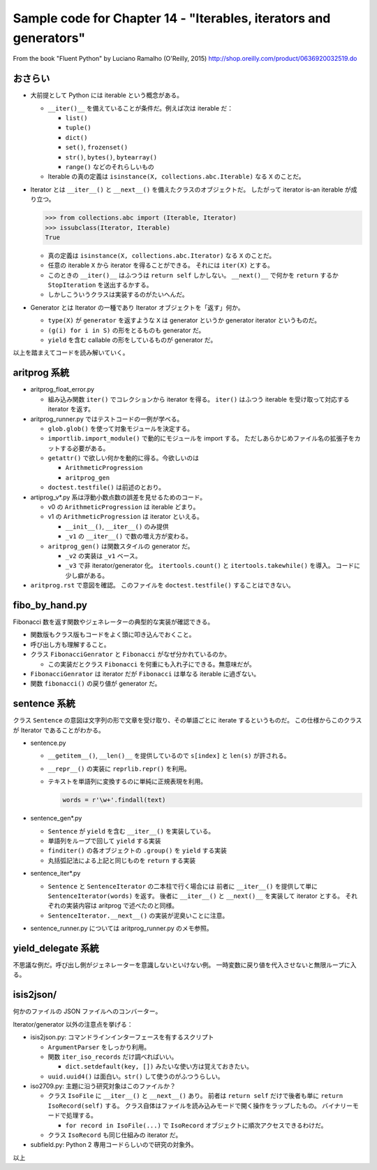 ======================================================================
Sample code for Chapter 14 - "Iterables, iterators and generators"
======================================================================

From the book "Fluent Python" by Luciano Ramalho (O'Reilly, 2015)
http://shop.oreilly.com/product/0636920032519.do

おさらい
======================================================================

* 大前提として Python には iterable という概念がある。

  * ``__iter()__`` を備えていることが条件だ。例えば次は iterable だ：

    * ``list()``
    * ``tuple()``
    * ``dict()``
    * ``set()``, ``frozenset()``
    * ``str()``, ``bytes()``, ``bytearray()``
    * ``range()`` などのそれらしいもの

  * Iterable の真の定義は ``isinstance(X, collections.abc.Iterable)`` なる
    ``X`` のことだ。

* Iterator とは ``__iter__()`` と ``__next__()`` を備えたクラスのオブジェクトだ。
  したがって iterator is-an iterable が成り立つ。

  .. code:: pycon

     >>> from collections.abc import (Iterable, Iterator)
     >>> issubclass(Iterator, Iterable)
     True

  * 真の定義は ``isinstance(X, collections.abc.Iterator)`` なる
    ``X`` のことだ。
  * 任意の iterable ``X`` から iterator を得ることができる。
    それには ``iter(X)`` とする。
  * このときの ``__iter()__`` はふつうは ``return self`` しかしない。
    ``__next()__`` で何かを ``return`` するか ``StopIteration`` を送出するかする。
  * しかしこういうクラスは実装するのがたいへんだ。

* Generator とは Iterator の一種であり Iterator オブジェクトを「返す」何か。

  * ``type(X)`` が ``generator`` を返すような ``X`` は generator というか
    generator iterator というものだ。
  * ``(g(i) for i in S)`` の形をとるものも generator だ。
  * ``yield`` を含む callable の形をしているものが generator だ。

以上を踏まえてコードを読み解いていく。

aritprog 系統
======================================================================

* aritprog_float_error.py

  * 組み込み関数 ``iter()`` でコレクションから iterator を得る。
    ``iter()`` はふつう iterable を受け取って対応する iterator を返す。

* aritprog_runner.py ではテストコードの一例が学べる。

  * ``glob.glob()`` を使って対象モジュールを決定する。
  * ``importlib.import_module()`` で動的にモジュールを import する。
    ただしあらかじめファイル名の拡張子をカットする必要がある。
  * ``getattr()`` で欲しい何かを動的に得る。今欲しいのは

    * ``ArithmeticProgression``
    * ``aritprog_gen``

  * ``doctest.testfile()`` は前述のとおり。

* artiprog_v*.py 系は浮動小数点数の誤差を見せるためのコード。

  * v0 の ``ArithmeticProgression`` は iterable どまり。

  * v1 の ``ArithmeticProgression`` は iterator といえる。

    * ``__init__()``, ``__iter__()`` のみ提供
    * ``_v1`` の ``__iter__()`` で数の増え方が変わる。

  * ``aritprog_gen()`` は関数スタイルの generator だ。

    * ``_v2`` の実装は ``_v1`` ベース。
    * ``_v3`` で非 iterator/generator 化。
      ``itertools.count()`` と ``itertools.takewhile()`` を導入。
      コードに少し癖がある。

* ``aritprog.rst`` で意図を確認。
  このファイルを ``doctest.testfile()`` することはできない。

fibo_by_hand.py
======================================================================

Fibonacci 数を返す関数やジェネレーターの典型的な実装が確認できる。

* 関数版もクラス版もコードをよく頭に叩き込んでおくこと。
* 呼び出し方も理解すること。
* クラス ``FibonacciGenrator`` と ``Fibonacci`` がなぜ分かれているのか。

  * この実装だとクラス ``Fibonacci`` を何重にも入れ子にできる。無意味だが。

* ``FibonacciGenrator`` は iterator だが
  ``Fibonacci`` は単なる iterable に過ぎない。
* 関数 ``fibonacci()`` の戻り値が generator だ。

sentence 系統
======================================================================

クラス ``Sentence`` の意図は文字列の形で文章を受け取り、その単語ごとに iterate するというものだ。
この仕様からこのクラスが Iterator であることがわかる。

* sentence.py

  * ``__getitem__()``, ``__len()__`` を提供しているので ``s[index]`` と ``len(s)`` が許される。
  * ``__repr__()`` の実装に ``reprlib.repr()`` を利用。
  * テキストを単語列に変換するのに単純に正規表現を利用。

    .. code:: python

       words = r'\w+'.findall(text)

* sentence_gen*.py

  * ``Sentence`` が ``yield`` を含む ``__iter__()`` を実装している。
  * 単語列をループで回して ``yield`` する実装
  * ``finditer()`` の各オブジェクトの ``.group()`` を ``yield`` する実装
  * 丸括弧記法による上記と同じものを ``return`` する実装

* sentence_iter*.py

  * ``Sentence`` と ``SentenceIterator`` の二本柱で行く場合には
    前者に ``__iter__()`` を提供して単に ``SentenceIterator(words)`` を返す。
    後者に ``__iter__()`` と ``__next()__`` を実装して iterator とする。
    それぞれの実装内容は aritprog で述べたのと同様。
  * ``SentenceIterator.__next__()`` の実装が泥臭いことに注意。

* sentence_runner.py については aritprog_runner.py のメモ参照。

yield_delegate 系統
======================================================================

不思議な例だ。呼び出し側がジェネレーターを意識しないといけない例。
一時変数に戻り値を代入させないと無限ループに入る。

isis2json/
======================================================================

何かのファイルの JSON ファイルへのコンバーター。

Iterator/generator 以外の注意点を挙げる：

* isis2json.py: コマンドラインインターフェースを有するスクリプト

  * ``ArgumentParser`` をしっかり利用。
  * 関数 ``iter_iso_records`` だけ調べればいい。

    * ``dict.setdefault(key, [])`` みたいな使い方は覚えておきたい。

  * ``uuid.uuid4()`` は面白い。``str()`` して使うのがふつうらしい。

* iso2709.py: 主題に沿う研究対象はこのファイルか？

  * クラス ``IsoFile`` に ``__iter__()`` と ``__next__()`` あり。
    前者は ``return self`` だけで後者も単に ``return IsoRecord(self)`` する。
    クラス自体はファイルを読み込みモードで開く操作をラップしたもの。
    バイナリーモードで処理する。

    * ``for record in IsoFile(...)`` で ``IsoRecord`` オブジェクトに順次アクセスできるわけだ。

  * クラス ``IsoRecord`` も同じ仕組みの iterator だ。

* subfield.py: Python 2 専用コードらしいので研究の対象外。

以上
